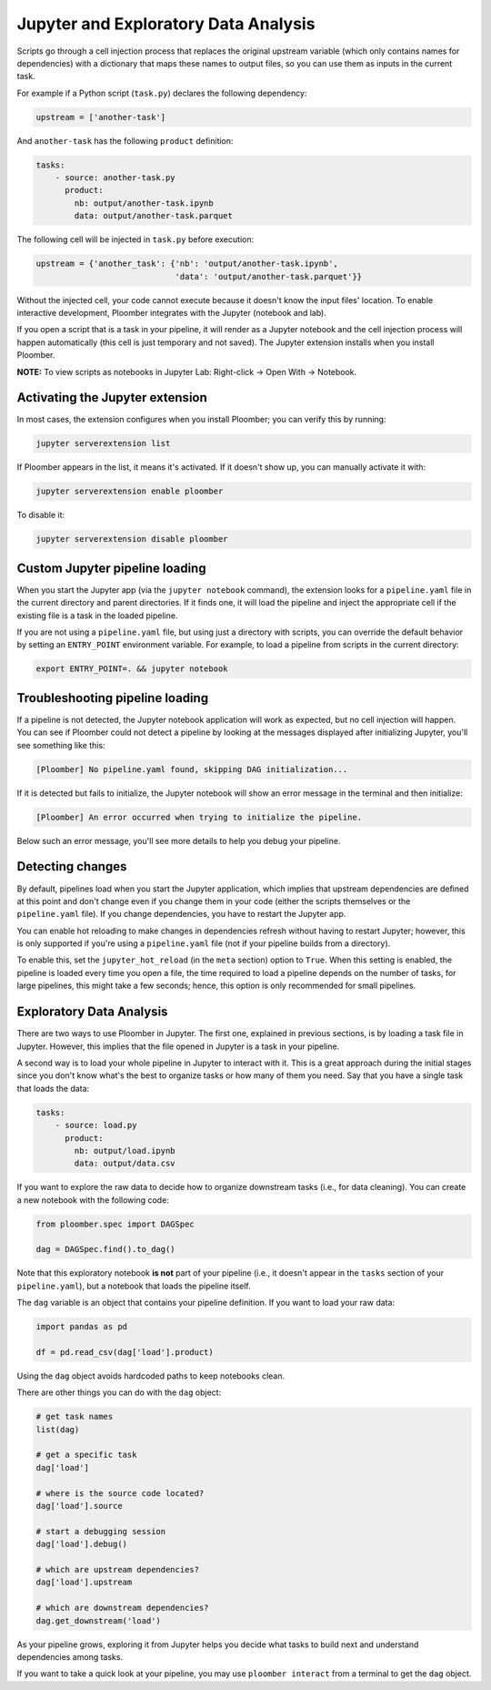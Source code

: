 Jupyter and Exploratory Data Analysis
=====================================

Scripts go through a cell injection process that replaces the original upstream
variable (which only contains names for dependencies) with a dictionary that
maps these names to output files, so you can use them as inputs in the current
task.

For example if a Python script (``task.py``) declares the following dependency:

.. code-block:: python
    :class: text-editor
    :name: task-py

    upstream = ['another-task']


And ``another-task`` has the following ``product`` definition:

.. code-block:: yaml
    :class: text-editor

    tasks:
        - source: another-task.py
          product:
            nb: output/another-task.ipynb
            data: output/another-task.parquet


The following cell will be injected in ``task.py`` before execution:

.. code-block:: python
    :class: text-editor

    upstream = {'another_task': {'nb': 'output/another-task.ipynb',
                                 'data': 'output/another-task.parquet'}}

Without the injected cell, your code cannot execute because it doesn't know the input files' location. To enable interactive development, Ploomber integrates with the Jupyter (notebook and lab).

If you open a script that is a task in your pipeline, it will render as a
Jupyter notebook and the cell injection process will happen automatically
(this cell is just temporary and not saved). The Jupyter extension installs
when you install Ploomber.

**NOTE:** To view scripts as notebooks in Jupyter Lab: Right-click -> Open With -> Notebook.

Activating the Jupyter extension
--------------------------------

In most cases, the extension configures when you install Ploomber; you can verify this by running:


.. code-block:: console

    jupyter serverextension list


If Ploomber appears in the list, it means it's activated. If it doesn't show
up, you can manually activate it with:

.. code-block:: console

    jupyter serverextension enable ploomber

To disable it:

.. code-block:: console

    jupyter serverextension disable ploomber


Custom Jupyter pipeline loading
-------------------------------

When you start the Jupyter app (via the ``jupyter notebook`` command), the
extension looks for a ``pipeline.yaml`` file in the current directory and
parent directories. If it finds one, it will load the pipeline and inject
the appropriate cell if the existing file is a task in the loaded pipeline.

If you are not using a ``pipeline.yaml`` file, but using just a directory with
scripts, you can override the default behavior by setting an ``ENTRY_POINT``
environment variable. For example, to load a pipeline from scripts in the
current directory:

.. code-block:: console

    export ENTRY_POINT=. && jupyter notebook



Troubleshooting pipeline loading
--------------------------------

If a pipeline is not detected, the Jupyter notebook application will work
as expected, but no cell injection will happen. You can see if Ploomber could
not detect a pipeline by looking at the messages displayed after initializing Jupyter, you'll see something like this:

.. code-block:: console

    [Ploomber] No pipeline.yaml found, skipping DAG initialization...

If it is detected but fails to initialize, the Jupyter notebook will show an
error message in the terminal and then initialize:

.. code-block:: console

    [Ploomber] An error occurred when trying to initialize the pipeline.

Below such an error message, you'll see more details to help you debug your pipeline.


Detecting changes
-----------------

By default, pipelines load when you start the Jupyter application, which
implies that upstream dependencies are defined at this point and don't change
even if you change them in your code (either the scripts themselves or the
``pipeline.yaml`` file). If you change dependencies, you have to restart the
Jupyter app.

You can enable hot reloading to make changes in dependencies refresh without
having to restart Jupyter; however, this is only supported if you're using
a ``pipeline.yaml`` file (not if your pipeline builds from a directory).

To enable this, set the ``jupyter_hot_reload`` (in the ``meta`` section) option
to ``True``. When this setting is enabled, the pipeline is loaded every time
you open a file, the time required to load a pipeline depends on the number
of tasks, for large pipelines, this might take a few seconds; hence, this option
is only recommended for small pipelines.

Exploratory Data Analysis
-------------------------

There are two ways to use Ploomber in Jupyter. The first one, explained in
previous sections, is by loading a task file in Jupyter. However, this implies
that the file opened in Jupyter is a task in your pipeline.

A second way is to load your whole pipeline in Jupyter to interact with it. This is a great approach during the initial stages since you don't know what's the best
to organize tasks or how many of them you need. Say that you have a single task that loads the data:

.. code-block:: yaml
    :class: text-editor

    tasks:
        - source: load.py
          product:
            nb: output/load.ipynb
            data: output/data.csv


If you want to explore the raw data to decide how to organize downstream tasks (i.e., for data
cleaning). You can create a new notebook with the following code:

.. code-block:: python
    :class: text-editor
    :name: exploratory-ipynb

    from ploomber.spec import DAGSpec
    
    dag = DAGSpec.find().to_dag()


Note that this exploratory notebook **is not** part of your pipeline (i.e., it
doesn't appear in the ``tasks`` section of your ``pipeline.yaml``), but a
notebook that loads the pipeline itself.

The ``dag`` variable is an object that contains your pipeline definition. If you
want to load your raw data:

.. code-block:: python
    :class: text-editor

    import pandas as pd

    df = pd.read_csv(dag['load'].product)

Using the ``dag`` object avoids hardcoded paths to keep notebooks clean.

There are other things you can do with the ``dag`` object:

.. code-block:: python
    :class: text-editor

    # get task names
    list(dag)

    # get a specific task
    dag['load']

    # where is the source code located?
    dag['load'].source

    # start a debugging session     
    dag['load'].debug()

    # which are upstream dependencies?
    dag['load'].upstream

    # which are downstream dependencies?
    dag.get_downstream('load')

As your pipeline grows, exploring it from Jupyter helps you decide what tasks to
build next and understand dependencies among tasks.

If you want to take a quick look at your pipeline, you may use
``ploomber interact`` from a terminal to get the ``dag`` object.
